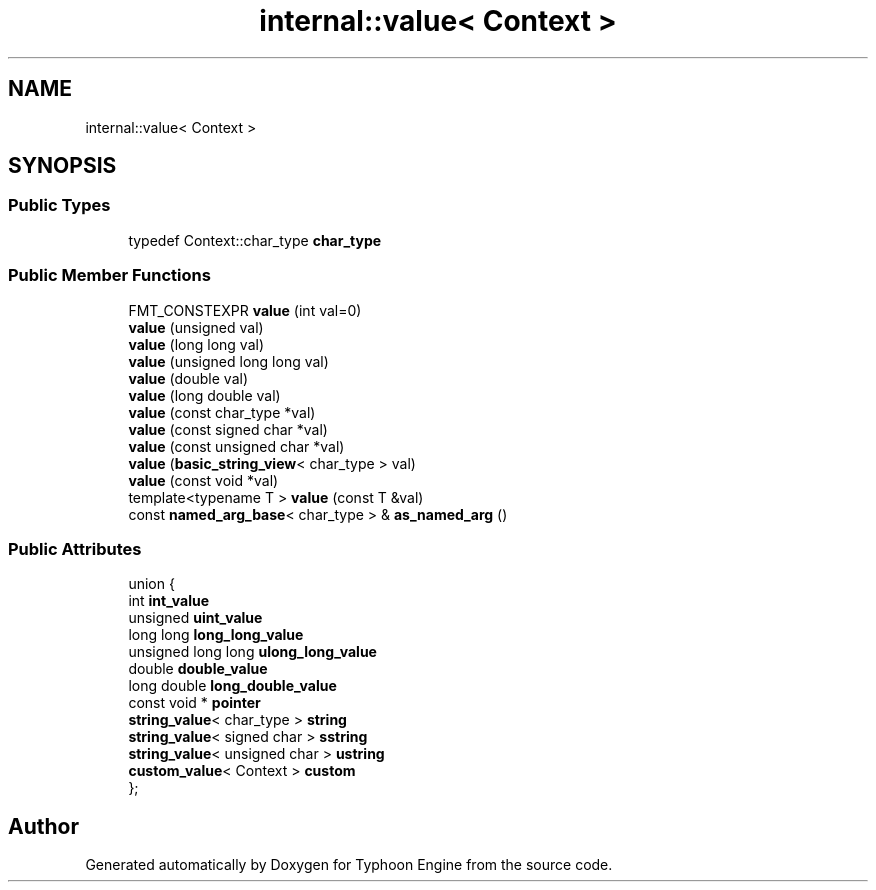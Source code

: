 .TH "internal::value< Context >" 3 "Sat Jul 20 2019" "Version 0.1" "Typhoon Engine" \" -*- nroff -*-
.ad l
.nh
.SH NAME
internal::value< Context >
.SH SYNOPSIS
.br
.PP
.SS "Public Types"

.in +1c
.ti -1c
.RI "typedef Context::char_type \fBchar_type\fP"
.br
.in -1c
.SS "Public Member Functions"

.in +1c
.ti -1c
.RI "FMT_CONSTEXPR \fBvalue\fP (int val=0)"
.br
.ti -1c
.RI "\fBvalue\fP (unsigned val)"
.br
.ti -1c
.RI "\fBvalue\fP (long long val)"
.br
.ti -1c
.RI "\fBvalue\fP (unsigned long long val)"
.br
.ti -1c
.RI "\fBvalue\fP (double val)"
.br
.ti -1c
.RI "\fBvalue\fP (long double val)"
.br
.ti -1c
.RI "\fBvalue\fP (const char_type *val)"
.br
.ti -1c
.RI "\fBvalue\fP (const signed char *val)"
.br
.ti -1c
.RI "\fBvalue\fP (const unsigned char *val)"
.br
.ti -1c
.RI "\fBvalue\fP (\fBbasic_string_view\fP< char_type > val)"
.br
.ti -1c
.RI "\fBvalue\fP (const void *val)"
.br
.ti -1c
.RI "template<typename T > \fBvalue\fP (const T &val)"
.br
.ti -1c
.RI "const \fBnamed_arg_base\fP< char_type > & \fBas_named_arg\fP ()"
.br
.in -1c
.SS "Public Attributes"

.in +1c
.ti -1c
.RI "union {"
.br
.ti -1c
.RI "   int \fBint_value\fP"
.br
.ti -1c
.RI "   unsigned \fBuint_value\fP"
.br
.ti -1c
.RI "   long long \fBlong_long_value\fP"
.br
.ti -1c
.RI "   unsigned long long \fBulong_long_value\fP"
.br
.ti -1c
.RI "   double \fBdouble_value\fP"
.br
.ti -1c
.RI "   long double \fBlong_double_value\fP"
.br
.ti -1c
.RI "   const void * \fBpointer\fP"
.br
.ti -1c
.RI "   \fBstring_value\fP< char_type > \fBstring\fP"
.br
.ti -1c
.RI "   \fBstring_value\fP< signed char > \fBsstring\fP"
.br
.ti -1c
.RI "   \fBstring_value\fP< unsigned char > \fBustring\fP"
.br
.ti -1c
.RI "   \fBcustom_value\fP< Context > \fBcustom\fP"
.br
.ti -1c
.RI "}; "
.br
.in -1c

.SH "Author"
.PP 
Generated automatically by Doxygen for Typhoon Engine from the source code\&.
